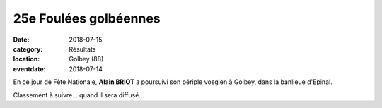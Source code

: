 25e Foulées golbéennes
======================

:date: 2018-07-15
:category: Résultats
:location: Golbey (88)
:eventdate: 2018-07-14

En ce jour de Fête Nationale, **Alain BRIOT** a poursuivi son périple vosgien à Golbey, dans la banlieue d'Epinal.

.. image:: http://assets.acr-dijon.org/golbey18.jpg

Classement à suivre... quand il sera diffusé...
